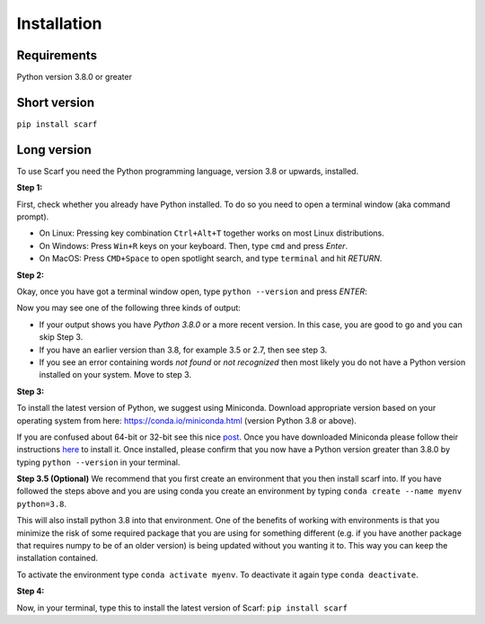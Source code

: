 ============
Installation
============

Requirements
------------

Python version 3.8.0 or greater

Short version
-------------

``pip install scarf``

Long version
------------

To use Scarf you need the Python programming language, version 3.8 or upwards, installed.

**Step 1:**

First, check whether you already have Python installed. To do so you need to open a terminal window (aka command prompt).

- On Linux: Pressing key combination ``Ctrl+Alt+T`` together works on most Linux distributions.
- On Windows: Press ``Win+R`` keys on your keyboard. Then, type ``cmd`` and press `Enter`.
- On MacOS: Press ``CMD+Space`` to open spotlight search, and type ``terminal`` and hit `RETURN`.

**Step 2:**

Okay, once you have got a terminal window open, type ``python --version`` and press `ENTER`:

Now you may see one of the following three kinds of output:

- If your output shows you have `Python 3.8.0` or a more recent version. In this case, you are good to go and you can skip Step 3.
- If you have an earlier version than 3.8, for example 3.5 or 2.7, then see step 3.
- If you see an error containing words `not found` or `not recognized` then most likely you do not have a Python version installed on your system. Move to step 3.

**Step 3:**

To install the latest version of Python, we suggest using Miniconda. Download appropriate version based on your operating system from here:
https://conda.io/miniconda.html (version Python 3.8 or above).

If you are confused about 64-bit or 32-bit see this nice `post <https://www.techsoup.org/support/articles-and-how-tos/do-i-need-the-32bit-or-64bit>`_. 
Once you have downloaded Miniconda please follow their instructions `here <https://conda.io/projects/conda/en/latest/user-guide/install/index.html#regular-installation>`_ to install it.
Once installed, please confirm that you now have a Python version greater than 3.8.0 by typing ``python --version`` in your terminal.

**Step 3.5 (Optional)**
We recommend that you first create an environment that you then install scarf into. 
If you have followed the steps above and you are using conda you create an environment by typing ``conda create --name myenv python=3.8``.

This will also install python 3.8 into that environment. One of the benefits of working with environments is that you minimize the risk of some required package that you are using for something different (e.g. if you have another package that requires numpy to be of an older version) is being updated without you wanting it to. This way you can keep the installation contained.

To activate the environment type ``conda activate myenv``. To deactivate it again type ``conda deactivate``.


**Step 4:**

Now, in your terminal, type this to install the latest version of Scarf:
``pip install scarf``
